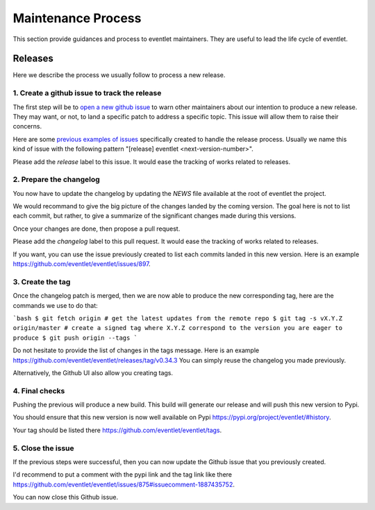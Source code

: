 Maintenance Process
===================

This section provide guidances and process to eventlet
maintainers. They are useful to lead the life cycle of eventlet.

Releases
--------

Here we describe the process we usually follow to
process a new release.

1. Create a github issue to track the release
~~~~~~~~~~~~~~~~~~~~~~~~~~~~~~~~~~~~~~~~~~~~~

The first step will be to `open a new github issue`_
to warn other maintainers about our intention
to produce a new release. They may want, or not,
to land a specific patch to address a specific
topic. This issue will allow them to raise their
concerns.

Here are some `previous examples of issues`_ specifically
created to handle the release process. Usually we name this
kind of issue with the following pattern "[release] eventlet <next-version-number>".

Please add the `release` label to this issue. It would
ease the tracking of works related to releases.

2. Prepare the changelog
~~~~~~~~~~~~~~~~~~~~~~~~

You now have to update the changelog by updating
the `NEWS` file available at the root of eventlet the project.

We would recommand to give the big picture of the changes
landed by the coming version. The goal here is not to list
each commit, but rather, to give a summarize of the significant
changes made during this versions.

Once your changes are done, then propose a pull request.

Please add the `changelog` label to this pull request. It would
ease the tracking of works related to releases.

If you want, you can use the issue previously created to list
each commits landed in this new version. Here is an example https://github.com/eventlet/eventlet/issues/897.

3. Create the tag
~~~~~~~~~~~~~~~~~

Once the changelog patch is merged, then we are now
able to produce the new corresponding tag, here are the
commands we use to do that:

```bash
$ git fetch origin # get the latest updates from the remote repo
$ git tag -s vX.Y.Z origin/master # create a signed tag where X.Y.Z correspond to the version you are eager to produce
$ git push origin --tags
```

Do not hesitate to provide the list of changes in the tags message.
Here is an example https://github.com/eventlet/eventlet/releases/tag/v0.34.3
You can simply reuse the changelog you made previously.

Alternatively, the Github UI also allow you creating tags.

4. Final checks
~~~~~~~~~~~~~~~

Pushing the previous will produce a new build. This
build will generate our release and will push this
new version to Pypi.

You should ensure that this new version is now
well available on Pypi https://pypi.org/project/eventlet/#history.

Your tag should be listed there https://github.com/eventlet/eventlet/tags.

5. Close the issue
~~~~~~~~~~~~~~~~~~

If the previous steps were successful, then you can
now update the Github issue that you previously created.

I'd recommend to put a comment with the pypi link and the tag link
like there https://github.com/eventlet/eventlet/issues/875#issuecomment-1887435752.

You can now close this Github issue.

.. _open a new github issue: https://github.com/eventlet/eventlet/issues/new
.. _previous examples of issues: https://github.com/eventlet/eventlet/issues?q=label%3Arelease+is%3Aclosed
